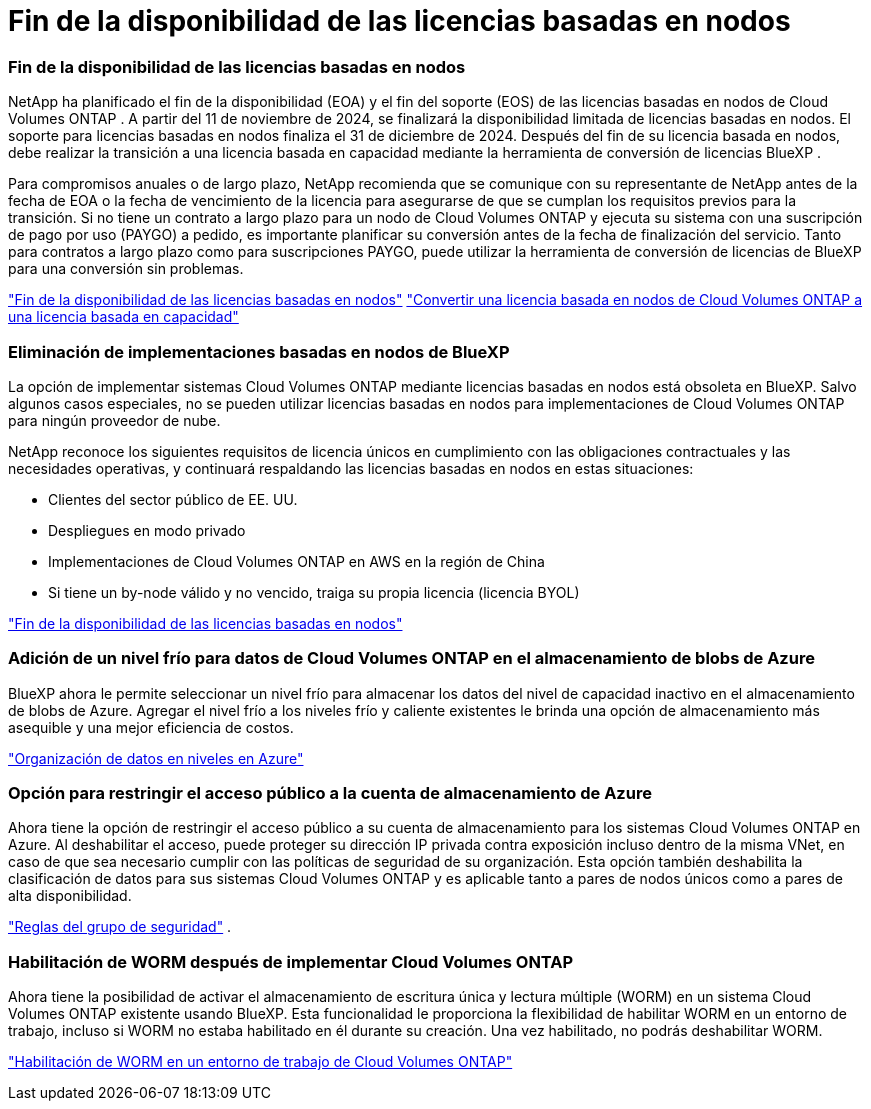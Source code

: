 = Fin de la disponibilidad de las licencias basadas en nodos
:allow-uri-read: 




=== Fin de la disponibilidad de las licencias basadas en nodos

NetApp ha planificado el fin de la disponibilidad (EOA) y el fin del soporte (EOS) de las licencias basadas en nodos de Cloud Volumes ONTAP .  A partir del 11 de noviembre de 2024, se finalizará la disponibilidad limitada de licencias basadas en nodos. El soporte para licencias basadas en nodos finaliza el 31 de diciembre de 2024.  Después del fin de su licencia basada en nodos, debe realizar la transición a una licencia basada en capacidad mediante la herramienta de conversión de licencias BlueXP .

Para compromisos anuales o de largo plazo, NetApp recomienda que se comunique con su representante de NetApp antes de la fecha de EOA o la fecha de vencimiento de la licencia para asegurarse de que se cumplan los requisitos previos para la transición.  Si no tiene un contrato a largo plazo para un nodo de Cloud Volumes ONTAP y ejecuta su sistema con una suscripción de pago por uso (PAYGO) a pedido, es importante planificar su conversión antes de la fecha de finalización del servicio.  Tanto para contratos a largo plazo como para suscripciones PAYGO, puede utilizar la herramienta de conversión de licencias de BlueXP para una conversión sin problemas.

https://docs.netapp.com/us-en/bluexp-cloud-volumes-ontap/concept-licensing.html#end-of-availability-of-node-based-licenses["Fin de la disponibilidad de las licencias basadas en nodos"^] https://docs.netapp.com/us-en/bluexp-cloud-volumes-ontap/task-convert-node-capacity.html["Convertir una licencia basada en nodos de Cloud Volumes ONTAP a una licencia basada en capacidad"^]



=== Eliminación de implementaciones basadas en nodos de BlueXP

La opción de implementar sistemas Cloud Volumes ONTAP mediante licencias basadas en nodos está obsoleta en BlueXP.  Salvo algunos casos especiales, no se pueden utilizar licencias basadas en nodos para implementaciones de Cloud Volumes ONTAP para ningún proveedor de nube.

NetApp reconoce los siguientes requisitos de licencia únicos en cumplimiento con las obligaciones contractuales y las necesidades operativas, y continuará respaldando las licencias basadas en nodos en estas situaciones:

* Clientes del sector público de EE. UU.
* Despliegues en modo privado
* Implementaciones de Cloud Volumes ONTAP en AWS en la región de China
* Si tiene un by-node válido y no vencido, traiga su propia licencia (licencia BYOL)


https://docs.netapp.com/us-en/bluexp-cloud-volumes-ontap/concept-licensing.html#end-of-availability-of-node-based-licenses["Fin de la disponibilidad de las licencias basadas en nodos"^]



=== Adición de un nivel frío para datos de Cloud Volumes ONTAP en el almacenamiento de blobs de Azure

BlueXP ahora le permite seleccionar un nivel frío para almacenar los datos del nivel de capacidad inactivo en el almacenamiento de blobs de Azure.  Agregar el nivel frío a los niveles frío y caliente existentes le brinda una opción de almacenamiento más asequible y una mejor eficiencia de costos.

https://docs.netapp.com/us-en/bluexp-cloud-volumes-ontap/concept-data-tiering.html#data-tiering-in-azure["Organización de datos en niveles en Azure"^]



=== Opción para restringir el acceso público a la cuenta de almacenamiento de Azure

Ahora tiene la opción de restringir el acceso público a su cuenta de almacenamiento para los sistemas Cloud Volumes ONTAP en Azure.  Al deshabilitar el acceso, puede proteger su dirección IP privada contra exposición incluso dentro de la misma VNet, en caso de que sea necesario cumplir con las políticas de seguridad de su organización.  Esta opción también deshabilita la clasificación de datos para sus sistemas Cloud Volumes ONTAP y es aplicable tanto a pares de nodos únicos como a pares de alta disponibilidad.

https://docs.netapp.com/us-en/bluexp-cloud-volumes-ontap/reference-networking-azure.html#security-group-rules["Reglas del grupo de seguridad"^] .



=== Habilitación de WORM después de implementar Cloud Volumes ONTAP

Ahora tiene la posibilidad de activar el almacenamiento de escritura única y lectura múltiple (WORM) en un sistema Cloud Volumes ONTAP existente usando BlueXP.  Esta funcionalidad le proporciona la flexibilidad de habilitar WORM en un entorno de trabajo, incluso si WORM no estaba habilitado en él durante su creación.  Una vez habilitado, no podrás deshabilitar WORM.

https://docs.netapp.com/us-en/bluexp-cloud-volumes-ontap/concept-worm.html#enabling-worm-on-a-cloud-volumes-ontap-working-environment["Habilitación de WORM en un entorno de trabajo de Cloud Volumes ONTAP"^]
